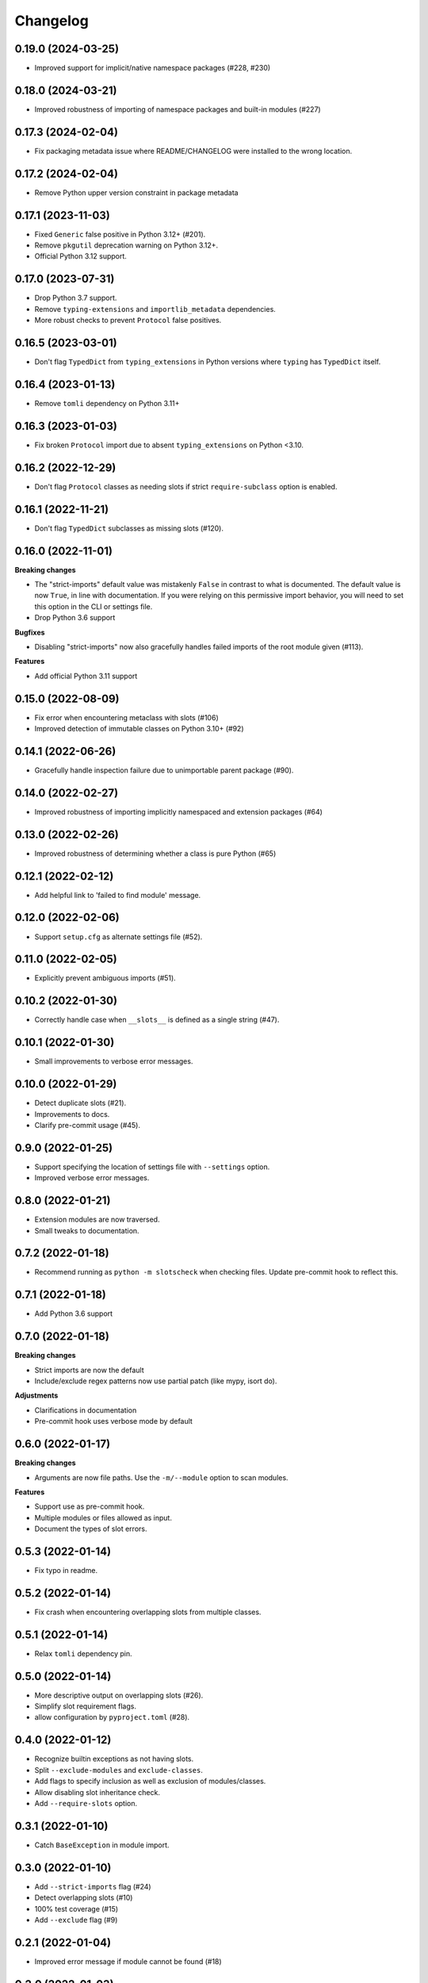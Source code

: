 Changelog
=========

0.19.0 (2024-03-25)
-------------------

- Improved support for implicit/native namespace packages (#228, #230)

0.18.0 (2024-03-21)
-------------------

- Improved robustness of importing of namespace packages and built-in modules (#227)

0.17.3 (2024-02-04)
-------------------

- Fix packaging metadata issue where README/CHANGELOG were installed to the
  wrong location.

0.17.2 (2024-02-04)
-------------------

- Remove Python upper version constraint in package metadata

0.17.1 (2023-11-03)
-------------------

- Fixed ``Generic`` false positive in Python 3.12+ (#201).
- Remove ``pkgutil`` deprecation warning on Python 3.12+.
- Official Python 3.12 support.

0.17.0 (2023-07-31)
-------------------

- Drop Python 3.7 support.
- Remove ``typing-extensions`` and ``importlib_metadata`` dependencies.
- More robust checks to prevent ``Protocol`` false positives.

0.16.5 (2023-03-01)
-------------------

- Don't flag ``TypedDict`` from ``typing_extensions`` in Python versions
  where ``typing`` has ``TypedDict`` itself.

0.16.4 (2023-01-13)
-------------------

- Remove ``tomli`` dependency on Python 3.11+

0.16.3 (2023-01-03)
-------------------

- Fix broken ``Protocol`` import due to absent ``typing_extensions``
  on Python <3.10.

0.16.2 (2022-12-29)
-------------------

- Don't flag ``Protocol`` classes as needing slots if strict
  ``require-subclass`` option is enabled.

0.16.1 (2022-11-21)
-------------------

- Don't flag ``TypedDict`` subclasses as missing slots (#120).

0.16.0 (2022-11-01)
-------------------

**Breaking changes**

- The "strict-imports" default value was mistakenly ``False`` in contrast to what is documented.
  The default value is now ``True``, in line with documentation.
  If you were relying on this permissive import behavior,
  you will need to set this option in the CLI or settings file.
- Drop Python 3.6 support

**Bugfixes**

- Disabling "strict-imports" now also gracefully handles failed imports
  of the root module given (#113).

**Features**

- Add official Python 3.11 support

0.15.0 (2022-08-09)
-------------------

- Fix error when encountering metaclass with slots (#106)
- Improved detection of immutable classes on Python 3.10+ (#92)

0.14.1 (2022-06-26)
-------------------

- Gracefully handle inspection failure due to
  unimportable parent package (#90).

0.14.0 (2022-02-27)
-------------------

- Improved robustness of importing implicitly namespaced and
  extension packages (#64)

0.13.0 (2022-02-26)
-------------------

- Improved robustness of determining whether a class is pure Python (#65)

0.12.1 (2022-02-12)
-------------------

- Add helpful link to 'failed to find module' message.

0.12.0 (2022-02-06)
-------------------

- Support ``setup.cfg`` as alternate settings file (#52).

0.11.0 (2022-02-05)
-------------------

- Explicitly prevent ambiguous imports (#51).

0.10.2 (2022-01-30)
-------------------

- Correctly handle case when ``__slots__`` is defined as a single string (#47).

0.10.1 (2022-01-30)
-------------------

- Small improvements to verbose error messages.

0.10.0 (2022-01-29)
-------------------

- Detect duplicate slots (#21).
- Improvements to docs.
- Clarify pre-commit usage (#45).

0.9.0 (2022-01-25)
------------------

- Support specifying the location of settings file with ``--settings`` option.
- Improved verbose error messages.

0.8.0 (2022-01-21)
------------------

- Extension modules are now traversed.
- Small tweaks to documentation.

0.7.2 (2022-01-18)
------------------

- Recommend running as ``python -m slotscheck`` when checking files.
  Update pre-commit hook to reflect this.

0.7.1 (2022-01-18)
------------------

- Add Python 3.6 support

0.7.0 (2022-01-18)
------------------

**Breaking changes**

- Strict imports are now the default
- Include/exclude regex patterns now use partial patch (like mypy, isort do).

**Adjustments**

- Clarifications in documentation
- Pre-commit hook uses verbose mode by default

0.6.0 (2022-01-17)
------------------

**Breaking changes**

- Arguments are now file paths. Use the ``-m/--module`` option to scan modules.

**Features**

- Support use as pre-commit hook.
- Multiple modules or files allowed as input.
- Document the types of slot errors.

0.5.3 (2022-01-14)
------------------

- Fix typo in readme.

0.5.2 (2022-01-14)
------------------

- Fix crash when encountering overlapping slots from multiple classes.

0.5.1 (2022-01-14)
------------------

- Relax ``tomli`` dependency pin.

0.5.0 (2022-01-14)
------------------

- More descriptive output on overlapping slots (#26).
- Simplify slot requirement flags.
- allow configuration by ``pyproject.toml`` (#28).

0.4.0 (2022-01-12)
------------------

- Recognize builtin exceptions as not having slots.
- Split ``--exclude-modules`` and ``exclude-classes``.
- Add flags to specify inclusion as well as exclusion of modules/classes.
- Allow disabling slot inheritance check.
- Add ``--require-slots`` option.

0.3.1 (2022-01-10)
------------------

- Catch ``BaseException`` in module import.

0.3.0 (2022-01-10)
------------------

- Add ``--strict-imports`` flag (#24)
- Detect overlapping slots (#10)
- 100% test coverage (#15)
- Add ``--exclude`` flag (#9)

0.2.1 (2022-01-04)
------------------

- Improved error message if module cannot be found (#18)

0.2.0 (2022-01-03)
------------------

- Enable running with ``-m slotscheck`` (#13)

0.1.2 (2022-01-03)
------------------

- Skip ``__main__.py`` in module scan to prevent running unintented code

0.1.1 (2022-01-03)
------------------

- Improve output report

0.1.0 (2021-12-30)
------------------

- Improve documentation

0.0.1 (2021-12-29)
------------------

- Initial release
